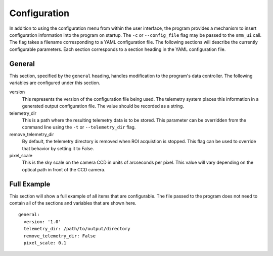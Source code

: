 .. _configuration:

=============
Configuration
=============

In addition to using the configuration menu from within the user interface, the
program provides a mechanism to insert configuration information into the program
on startup. The ``-c`` or ``--config_file`` flag may be passed to the ``smm_ui`` call.
The flag takes a filename corresponding to a YAML configuration file. The following sections
will describe the currently configurable parameters. Each section corresponds to a section
heading in the YAML configuration file.


General
~~~~~~~

This section, specified by the ``general`` heading, handles modification to the program's
data controller. The following variables are configured under this section.

version
  This represents the version of the configuration file being used. The telemetry system places
  this information in a generated output configuration file. The value should be recorded as a
  string.

telemetry_dir
  This is a path where the resulting telemetry data is to be stored. This parameter can
  be overridden from the command line using the ``-t`` or ``--telemetry_dir`` flag.

remove_telemetry_dir
  By default, the telemetry directory is removed when ROI acquistion is stopped. This flag can be used to override that behavior by setting it to False.

pixel_scale
  This is the sky scale on the camera CCD in units of arcseconds per pixel. This value will
  vary depending on the optical path in front of the CCD camera. 


Full Example
~~~~~~~~~~~~

This section will show a full example of all items that are configurable. The file passed
to the program does not need to contain all of the sections and variables that are shown
here.

::

    general:
      version: '1.0'
      telemetry_dir: /path/to/output/directory
      remove_telemetry_dir: False
      pixel_scale: 0.1
